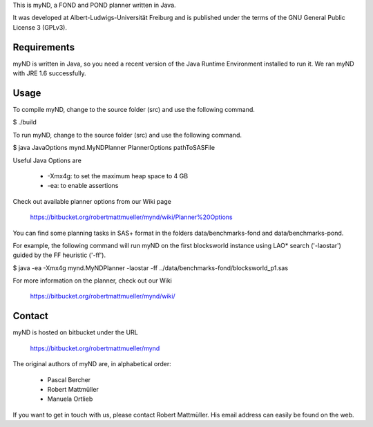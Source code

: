 This is myND, a FOND and POND planner written in Java.

It was developed at Albert-Ludwigs-Universität Freiburg and is
published under the terms of the GNU General Public License 3 (GPLv3).


Requirements
============

myND is written in Java, so you need a recent version of the Java Runtime
Environment installed to run it. We ran myND with JRE 1.6 successfully. 


Usage
=====

To compile myND, change to the source folder (src) and use the 
following command.

$ ./build


To run myND, change to the source folder (src) and use the 
following command.

$ java JavaOptions mynd.MyNDPlanner PlannerOptions pathToSASFile

Useful Java Options are
 
 * -Xmx4g: to set the maximum heap space to 4 GB
 * -ea: to enable assertions

Check out available planner options from our Wiki page

    https://bitbucket.org/robertmattmueller/mynd/wiki/Planner%20Options

You can find some planning tasks in SAS+ format in the folders data/benchmarks-fond
and data/benchmarks-pond.

For example, the following command will run myND on the first blocksworld instance
using LAO* search ('-laostar') guided by the FF heuristic ('-ff').

$ java -ea -Xmx4g mynd.MyNDPlanner -laostar -ff ../data/benchmarks-fond/blocksworld_p1.sas




For more information on the planner, check out our Wiki

	https://bitbucket.org/robertmattmueller/mynd/wiki/


Contact
=======

myND is hosted on bitbucket under the URL

    https://bitbucket.org/robertmattmueller/mynd

The original authors of myND are, in alphabetical order:

 * Pascal Bercher
 * Robert Mattmüller
 * Manuela Ortlieb

If you want to get in touch with us, please contact Robert Mattmüller.
His email address can easily be found on the web.